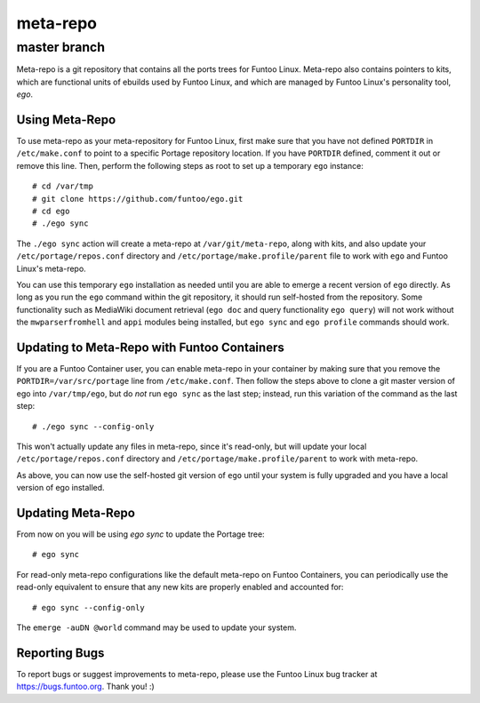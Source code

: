 ===========================
meta-repo
===========================
master branch
---------------------------

Meta-repo is a git repository that contains all the ports trees for Funtoo
Linux. Meta-repo also contains pointers to kits, which are functional units of
ebuilds used by Funtoo Linux, and which are managed by Funtoo Linux's personality
tool, `ego`.

---------------
Using Meta-Repo
---------------

To use meta-repo as your meta-repository for Funtoo Linux, first make sure that
you have not defined ``PORTDIR`` in ``/etc/make.conf`` to point to a specific
Portage repository location. If you have ``PORTDIR`` defined, comment it out or
remove this line. Then, perform the following steps as root to set up a temporary
``ego`` instance::

 # cd /var/tmp
 # git clone https://github.com/funtoo/ego.git
 # cd ego
 # ./ego sync

The ``./ego sync`` action will create a meta-repo at ``/var/git/meta-repo``, along
with kits, and also update your ``/etc/portage/repos.conf`` directory and
``/etc/portage/make.profile/parent`` file to work with ``ego`` and Funtoo Linux's
meta-repo.

You can use this temporary ``ego`` installation as needed until you are able to
emerge a recent version of ``ego`` directly. As long as you run the ``ego`` command
within the git repository, it should run self-hosted from the repository. Some
functionality such as MediaWiki document retrieval (``ego doc`` and query functionality
``ego query``) will not work without the ``mwparserfromhell`` and ``appi`` modules
being installed, but ``ego sync`` and ``ego profile`` commands should work.

--------------------------------------------
Updating to Meta-Repo with Funtoo Containers
--------------------------------------------

If you are a Funtoo Container user, you can enable meta-repo in your container
by making sure that you remove the ``PORTDIR=/var/src/portage``
line from ``/etc/make.conf``. Then follow the steps above to clone a git master
version of ego into ``/var/tmp/ego``, but do *not* run ``ego sync`` as the
last step; instead, run this variation of the command as the last step::

 # ./ego sync --config-only

This won't actually update any files in meta-repo, since it's read-only, but will
update your local ``/etc/portage/repos.conf`` directory and
``/etc/portage/make.profile/parent`` to work with meta-repo.

As above, you can now use the self-hosted git version of ``ego`` until your
system is fully upgraded and you have a local version of ego installed.

------------------
Updating Meta-Repo
------------------

From now on you will be using `ego sync` to update the Portage tree::

 # ego sync

For read-only meta-repo configurations like the default meta-repo on Funtoo
Containers, you can periodically use the read-only equivalent to ensure that
any new kits are properly enabled and accounted for::

 # ego sync --config-only

The ``emerge -auDN @world`` command may be used to update your system.

---------------
Reporting Bugs
---------------

To report bugs or suggest improvements to meta-repo, please use the Funtoo Linux
bug tracker at https://bugs.funtoo.org. Thank you! :)



